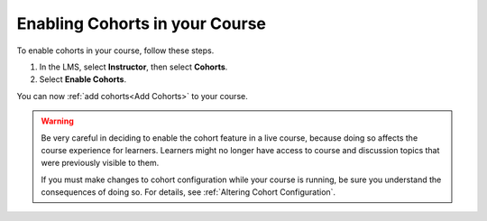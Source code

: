 .. _Enable Cohorts:

Enabling Cohorts in your Course
#################################

.. tags:: educator, how-to

To enable cohorts in your course, follow these steps.

#. In the LMS, select **Instructor**, then select **Cohorts**.

#. Select **Enable Cohorts**.

You can now :ref:`add cohorts<Add Cohorts>` to your course.

.. warning:: Be very careful in deciding to enable the cohort feature in a live
   course, because doing so affects the course experience for learners.
   Learners might no longer have access to course and discussion topics
   that were previously visible to them.

   If you must make changes to cohort configuration while your course is
   running, be sure you understand the consequences of doing so. For details,
   see :ref:`Altering Cohort Configuration`.

.. seealso::
 

 :ref:`Cohorts Overview` (concept)

 :ref:`Create Cohort Specific Course Content` (how-to)

 :ref:`About Divided Discussions` (concept)

 :ref:`Managing Divided Discussion Topics` (concept)

 :ref:`Moderating_discussions` (concept)

 :ref:`Setting Up Divided Discussions` (how-to)

 :ref:`Manage Course Cohorts` (how-to)

 :ref:`Enable Cohorts` (how-to)

 :ref:`Add Cohorts` (how-to)
 
 :ref:`Assign Learners to Cohorts Manually` (how-to)
 
 :ref:`Assign Learners to Cohort Groups by uploading CSV` (how-to)
 
 :ref:`Changing Student Cohort Assignments` (how-to)
 
 :ref:`Renaming a Cohort` (how-to)
 
 :ref:`Changing the Assignment Method of a Cohort` (how-to)
 
 :ref:`Disabling the Cohort Feature` (how-to)